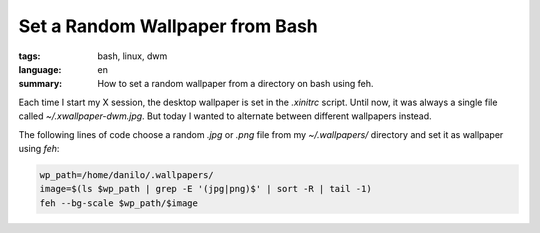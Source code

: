 Set a Random Wallpaper from Bash
================================

:tags: bash, linux, dwm
:language: en
:summary: How to set a random wallpaper from a directory on bash using feh.

Each time I start my X session, the desktop wallpaper is set in the `.xinitrc`
script. Until now, it was always a single file called `~/.xwallpaper-dwm.jpg`.
But today I wanted to alternate between different wallpapers instead.

The following lines of code choose a random `.jpg` or `.png` file from my
`~/.wallpapers/` directory and set it as wallpaper using `feh`:

.. sourcecode:: bash

    wp_path=/home/danilo/.wallpapers/
    image=$(ls $wp_path | grep -E '(jpg|png)$' | sort -R | tail -1)
    feh --bg-scale $wp_path/$image
